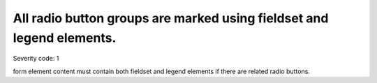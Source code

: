 ===============================
All radio button groups are marked using fieldset and legend elements.
===============================

Severity code: 1

.. php:class:: radioMarkedWithFieldgroupAndLegend

form element content must contain both fieldset and legend elements if there are related radio buttons.
